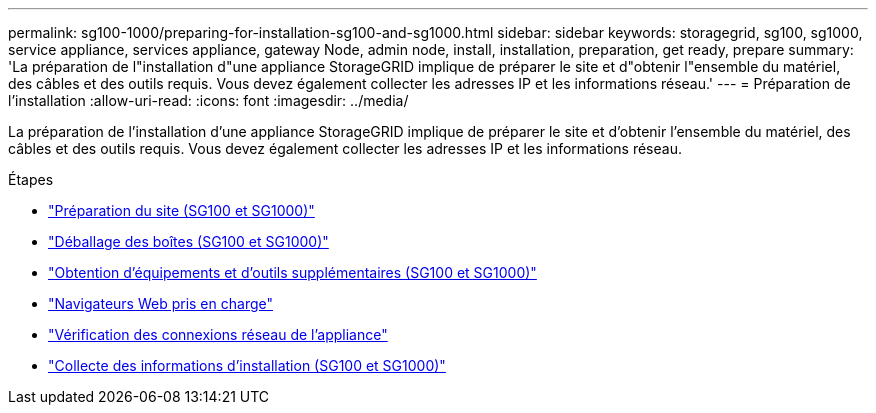 ---
permalink: sg100-1000/preparing-for-installation-sg100-and-sg1000.html 
sidebar: sidebar 
keywords: storagegrid, sg100, sg1000, service appliance, services appliance, gateway Node, admin node, install, installation, preparation, get ready, prepare 
summary: 'La préparation de l"installation d"une appliance StorageGRID implique de préparer le site et d"obtenir l"ensemble du matériel, des câbles et des outils requis. Vous devez également collecter les adresses IP et les informations réseau.' 
---
= Préparation de l'installation
:allow-uri-read: 
:icons: font
:imagesdir: ../media/


[role="lead"]
La préparation de l'installation d'une appliance StorageGRID implique de préparer le site et d'obtenir l'ensemble du matériel, des câbles et des outils requis. Vous devez également collecter les adresses IP et les informations réseau.

.Étapes
* link:preparing-site-sg100-and-sg1000.html["Préparation du site (SG100 et SG1000)"]
* link:unpacking-boxes-sg100-and-sg1000.html["Déballage des boîtes (SG100 et SG1000)"]
* link:obtaining-additional-equipment-and-tools-sg100-and-sg1000.html["Obtention d'équipements et d'outils supplémentaires (SG100 et SG1000)"]
* link:web-browser-requirements.html["Navigateurs Web pris en charge"]
* link:reviewing-appliance-network-connections-sg100-and-sg1000.html["Vérification des connexions réseau de l'appliance"]
* link:gathering-installation-information-sg100-and-sg1000.html["Collecte des informations d'installation (SG100 et SG1000)"]

